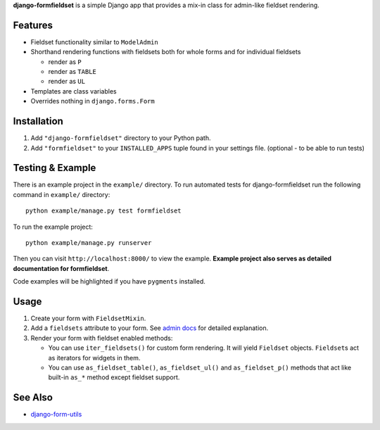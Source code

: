 **django-formfieldset** is a simple Django app that provides a mix-in class for admin-like fieldset rendering.


Features
========

- Fieldset functionality similar to ``ModelAdmin``
- Shorthand rendering functions with fieldsets both for whole forms and for individual fieldsets

  - render as ``P``
  - render as ``TABLE``
  - render as ``UL``

- Templates are class variables
- Overrides nothing in ``django.forms.Form``


Installation
============

#. Add ``"django-formfieldset"`` directory to your Python path.
#. Add ``"formfieldset"`` to your ``INSTALLED_APPS`` tuple found in
   your settings file. (optional - to be able to run tests)


Testing & Example
=================

There is an example project in the ``example/`` directory. To run
automated tests for django-formfieldset run the following command
in ``example/`` directory:

::

    python example/manage.py test formfieldset

To run the example project:

::

    python example/manage.py runserver

Then you can visit ``http://localhost:8000/`` to view the example.
**Example project also serves as detailed documentation for formfieldset**.

Code examples will be highlighted if you have ``pygments`` installed.


Usage
=====

#. Create your form with ``FieldsetMixin``.
#. Add a ``fieldsets`` attribute to your form. See
   `admin docs <http://docs.djangoproject.com/en/dev/ref/contrib/admin/#fieldsets>`_
   for detailed explanation.
#. Render your form with fieldset enabled methods:

   -  You can use ``iter_fieldsets()`` for custom form rendering. It
      will yield ``Fieldset`` objects. ``Fieldset``\ s act as iterators for
      widgets in them.
   -  You can use ``as_fieldset_table()``, ``as_fieldset_ul()`` and
      ``as_fieldset_p()`` methods that act like built-in ``as_*`` method
      except fieldset support.


See Also
========

-  `django-form-utils <http://bitbucket.org/carljm/django-form-utils/>`_

